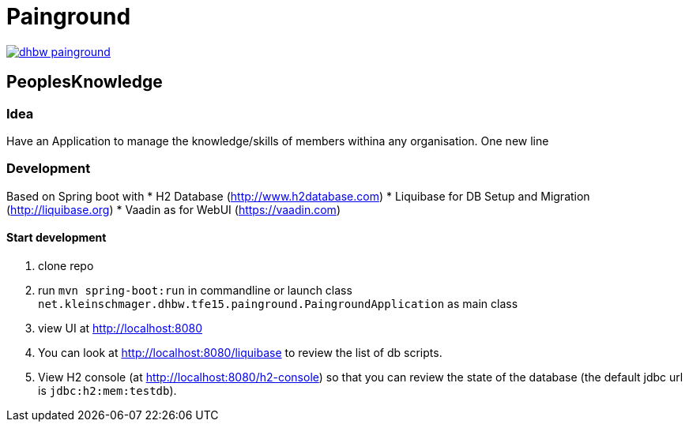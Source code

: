 = Painground

image:https://travis-ci.org/barclay-reg/dhbw-painground.svg?branch=master[link=https://travis-ci.org/barclay-reg/dhbw-painground]


== PeoplesKnowledge

=== Idea

Have an Application to manage the knowledge/skills of members withina any organisation.
One new line

=== Development

Based on Spring boot with
* H2 Database (http://www.h2database.com)
* Liquibase for DB Setup and Migration (http://liquibase.org)
* Vaadin as for WebUI (https://vaadin.com)

==== Start development

1. clone repo
2. run `mvn spring-boot:run` in commandline or launch class `net.kleinschmager.dhbw.tfe15.painground.PaingroundApplication` as main class
3. view UI at http://localhost:8080
4. You can look at http://localhost:8080/liquibase to review the list of db scripts.
5. View H2 console (at http://localhost:8080/h2-console) so that you can review the state of the database (the default jdbc url is `jdbc:h2:mem:testdb`).